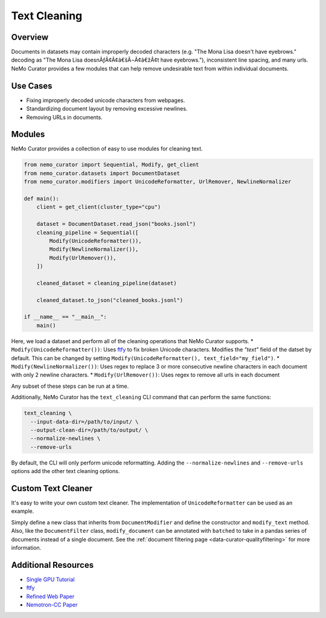 .. _data-curator-text-cleaning:

=========================
Text Cleaning
=========================

--------------------
Overview
--------------------
Documents in datasets may contain improperly decoded characters (e.g. "The Mona Lisa doesn't have eyebrows." decoding as "The Mona Lisa doesnÃƒÂ¢Ã¢â€šÂ¬Ã¢â€žÂ¢t have eyebrows."), inconsistent line spacing, and many urls.
NeMo Curator provides a few modules that can help remove undesirable text from within individual documents.

--------------------
Use Cases
--------------------
* Fixing improperly decoded unicode characters from webpages.
* Standardizing document layout by removing excessive newlines.
* Removing URLs in documents.

--------------------
Modules
--------------------
NeMo Curator provides a collection of easy to use modules for cleaning text.

.. code-block:: python

    from nemo_curator import Sequential, Modify, get_client
    from nemo_curator.datasets import DocumentDataset
    from nemo_curator.modifiers import UnicodeReformatter, UrlRemover, NewlineNormalizer

    def main():
        client = get_client(cluster_type="cpu")

        dataset = DocumentDataset.read_json("books.jsonl")
        cleaning_pipeline = Sequential([
            Modify(UnicodeReformatter()),
            Modify(NewlineNormalizer()),
            Modify(UrlRemover()),
        ])

        cleaned_dataset = cleaning_pipeline(dataset)

        cleaned_dataset.to_json("cleaned_books.jsonl")

    if __name__ == "__main__":
        main()

Here, we load a dataset and perform all of the cleaning operations that NeMo Curator supports.
* ``Modify(UnicodeReformatter())``: Uses `ftfy <https://ftfy.readthedocs.io/en/latest/>`_ to fix broken Unicode characters. Modifies the `"text"` field of the datset by default. This can be changed by setting ``Modify(UnicodeReformatter(), text_field="my_field")``.
* ``Modify(NewlineNormalizer())``: Uses regex to replace 3 or more consecutive newline characters in each document with only 2 newline characters.
* ``Modify(UrlRemover())``: Uses regex to remove all urls in each document

Any subset of these steps can be run at a time.

Additionally, NeMo Curator has the ``text_cleaning`` CLI command that can perform the same functions:

.. code-block:: bash

    text_cleaning \
      --input-data-dir=/path/to/input/ \
      --output-clean-dir=/path/to/output/ \
      --normalize-newlines \
      --remove-urls

By default, the CLI will only perform unicode reformatting. Adding the ``--normalize-newlines`` and ``--remove-urls`` options add the other text cleaning options.

------------------------
Custom Text Cleaner
------------------------
It's easy to write your own custom text cleaner. The implementation of ``UnicodeReformatter`` can be used as an example.

.. code-block:: python
    import ftfy

    from nemo_curator.modifiers import DocumentModifier


    class UnicodeReformatter(DocumentModifier):
        def __init__(self):
            super().__init__()

        def modify_document(self, text: str) -> str:
            return ftfy.fix_text(text)

Simply define a new class that inherits from ``DocumentModifier`` and define the constructor and ``modify_text`` method.
Also, like the ``DocumentFilter`` class, ``modify_document`` can be annotated with ``batched`` to take in a pandas series of documents instead of a single document.
See the :ref:`document filtering page <data-curator-qualityfiltering>` for more information.

---------------------------
Additional Resources
---------------------------
* `Single GPU Tutorial <https://github.com/NVIDIA/NeMo-Curator/blob/main/tutorials/single_node_tutorial/single_gpu_tutorial.ipynb>`_
* `ftfy <https://ftfy.readthedocs.io/en/latest/>`_
* `Refined Web Paper <https://arxiv.org/abs/2306.01116>`_
* `Nemotron-CC Paper <https://arxiv.org/abs/2412.02595>`_